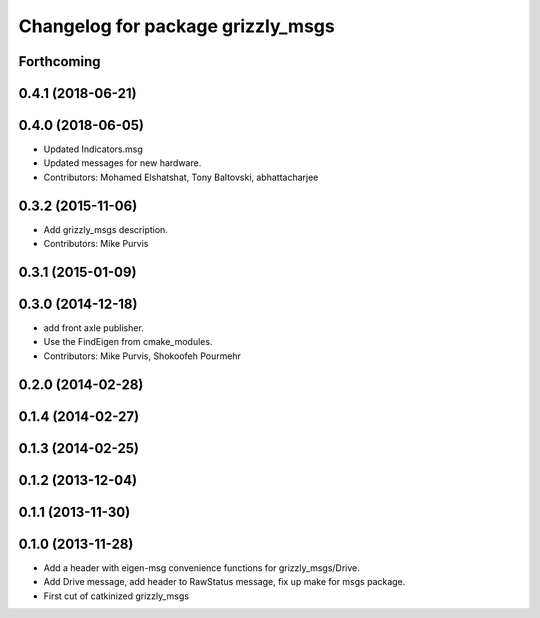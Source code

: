 ^^^^^^^^^^^^^^^^^^^^^^^^^^^^^^^^^^
Changelog for package grizzly_msgs
^^^^^^^^^^^^^^^^^^^^^^^^^^^^^^^^^^

Forthcoming
-----------

0.4.1 (2018-06-21)
------------------

0.4.0 (2018-06-05)
------------------
* Updated Indicators.msg
* Updated messages for new hardware.
* Contributors: Mohamed Elshatshat, Tony Baltovski, abhattacharjee

0.3.2 (2015-11-06)
------------------
* Add grizzly_msgs description.
* Contributors: Mike Purvis

0.3.1 (2015-01-09)
------------------

0.3.0 (2014-12-18)
------------------
* add front axle publisher.
* Use the FindEigen from cmake_modules.
* Contributors: Mike Purvis, Shokoofeh Pourmehr

0.2.0 (2014-02-28)
------------------

0.1.4 (2014-02-27)
------------------

0.1.3 (2014-02-25)
------------------

0.1.2 (2013-12-04)
------------------

0.1.1 (2013-11-30)
------------------

0.1.0 (2013-11-28)
------------------
* Add a header with eigen-msg convenience functions for grizzly_msgs/Drive.
* Add Drive message, add header to RawStatus message, fix up make for msgs package.
* First cut of catkinized grizzly_msgs
